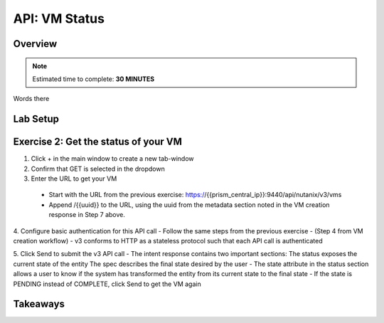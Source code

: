 .. _api_vm_status:

----------------------
API: VM Status
----------------------

Overview
++++++++

.. note::

  Estimated time to complete: **30 MINUTES**

Words there

Lab Setup
+++++++++
Exercise 2: Get the status of your VM
++++++++++++++++++++
1. Click + in the main window to create a new tab-window
2. Confirm that GET is selected in the dropdown
3. Enter the URL to get your VM
 - Start with the URL from the previous exercise: https://{{prism_central_ip}}:9440/api/nutanix/v3/vms
 - Append /{{uuid}} to the URL, using the uuid from the metadata section noted in the VM creation response in Step 7 above.

.. figure:: images/appendurl.png

4. Configure basic authentication for this API call
- Follow the same steps from the previous exercise - (Step 4 from VM creation workflow)
- v3 conforms to HTTP as a stateless protocol such that each API call is authenticated

5. Click Send to submit the v3 API call
- The intent response contains two important sections:
The status exposes the current state of the entity
The spec describes the final state desired by the user
- The state attribute in the status section allows a user to know if the system has transformed the entity from its current state to the final state
- If the state is PENDING instead of COMPLETE, click Send to get the VM again




Takeaways
+++++++++
